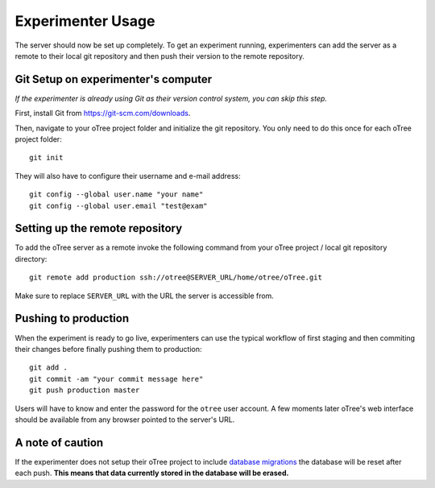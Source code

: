 .. _usage:

Experimenter Usage
==================

The server should now be set up completely. To get an experiment running, experimenters can add the server as a remote to their local git repository and then push their version to the remote repository.

Git Setup on experimenter's computer
""""""""""""""""""""""""""""""""""""

*If the experimenter is already using Git as their version control system, you can skip this step.*

First, install Git from `<https://git-scm.com/downloads>`_.

Then, navigate to your oTree project folder and initialize the git repository. You only need to do this once for each oTree project folder::
    
    git init


They will also have to configure their username and e-mail address::

    git config --global user.name "your name"
    git config --global user.email "test@exam"


Setting up the remote repository
""""""""""""""""""""""""""""""""

To add the oTree server as a remote invoke the following command from your oTree project / local git repository directory::

    git remote add production ssh://otree@SERVER_URL/home/otree/oTree.git

Make sure to replace ``SERVER_URL`` with the URL the server is accessible from. 


Pushing to production
"""""""""""""""""""""

When the experiment is ready to go live, experimenters can use the typical workflow of first staging and then commiting their changes before finally pushing them to production::

    git add . 
    git commit -am "your commit message here"
    git push production master

Users will have to know and enter the password for the ``otree`` user account.
A few moments later oTree's web interface should be available from any browser pointed to the server's URL.


A note of caution
"""""""""""""""""

If the experimenter does not setup their oTree project to include `database migrations <http://otree.readthedocs.io/en/latest/server/next_steps.html#modifying-an-existing-database>`_ the database will be reset after each push. **This means that data currently stored in the database will be erased.**